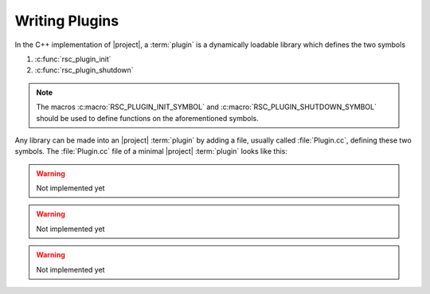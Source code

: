 .. _tutorial-plugins:

=================
 Writing Plugins
=================

.. seealso::

   :ref:`specification-plugin`
     :term:`Plugin` specification

.. container:: lang-multi

   .. container:: lang-cpp

      In the C++ implementation of |project|, a :term:`plugin` is a
      dynamically loadable library which defines the two symbols

      #. :c:func:`rsc_plugin_init`
      #. :c:func:`rsc_plugin_shutdown`

      .. note::

         The macros :c:macro:`RSC_PLUGIN_INIT_SYMBOL` and
         :c:macro:`RSC_PLUGIN_SHUTDOWN_SYMBOL` should be used to
         define functions on the aforementioned symbols.

      Any library can be made into an |project| :term:`plugin` by
      adding a file, usually called :file:`Plugin.cc`, defining these
      two symbols. The :file:`Plugin.cc` file of a minimal |project|
      :term:`plugin` looks like this:

      .. literalinclude:: /../rsb-cpp/examples/plugin/Plugin.cpp
         :language:    c++
         :linenos:
         :start-after: mark-start::body
         :end-before:  mark-end::body

   .. container:: lang-python

      .. warning::

         Not implemented yet

      .. In the Python implementation of |project|, a :term:`plugin` is a
         :ref:`module <python:modules>` defining functions

         #. :py:func:`rsbPluginInit`
         #. :py:func:`rsbPluginShutdown`

         Any :ref:`module <python:modules>` can be made into an |project|
         :term:`plugin` by adding these two functions. A a minimal
         |project| :term:`plugin` looks like this:

         .. literalinclude:: /../rsb-python/examples/plugin/__init__.py
            :language:    python
            :linenos:
            :start-after: mark-start::body
            :end-before:  mark-end::body

   .. container:: lang-java

      .. warning::

         Not implemented yet

      ..  In the Java implementation of |project|, a :term:`plugin` is a TODO

         .. literalinclude:: /../rsb-java/examples/plugin/Plugin.java
            :language:    java
            :linenos:
            :start-after: mark-start::body
            :end-before:  mark-end::body

   .. container:: lang-cl

      .. warning::

         Not implemented yet

      .. In the Common Lisp implementation of |project|, a :term:`plugin`
         is a TODO

         .. literalinclude:: /../rsb-cl/examples/plugin.lisp
            :language:    cl
            :linenos:
            :start-after: mark-start::body
            :end-before:  mark-end::body
